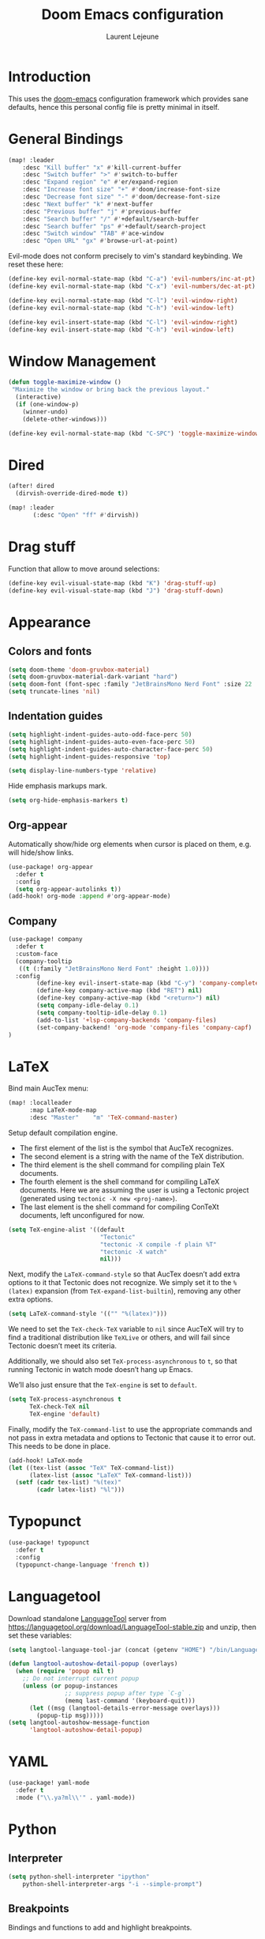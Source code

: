 #+TITLE: Doom Emacs configuration
#+AUTHOR: Laurent Lejeune
#+HTML_HEAD: <link rel="stylesheet" type="text/css" href="../../org/styles/org.css"/>

* Introduction

This uses the [[https://github.com/doomemacs/doomemacs][doom-emacs]] configuration framework which provides sane defaults,
hence this personal config file is pretty minimal in itself.

* General Bindings

#+begin_src emacs-lisp :tangle yes
(map! :leader
    :desc "Kill buffer" "x" #'kill-current-buffer
    :desc "Switch buffer" ">" #'switch-to-buffer
    :desc "Expand region" "e" #'er/expand-region
    :desc "Increase font size" "+" #'doom/increase-font-size
    :desc "Decrease font size" "-" #'doom/decrease-font-size
    :desc "Next buffer" "k" #'next-buffer
    :desc "Previous buffer" "j" #'previous-buffer
    :desc "Search buffer" "/" #'+default/search-buffer
    :desc "Search buffer" "ps" #'+default/search-project
    :desc "Switch window" "TAB" #'ace-window
    :desc "Open URL" "gx" #'browse-url-at-point)
#+end_src

Evil-mode does not conform precisely to vim's standard keybinding.
We reset these here:
#+begin_src emacs-lisp :tangle yes
(define-key evil-normal-state-map (kbd "C-a") 'evil-numbers/inc-at-pt)
(define-key evil-normal-state-map (kbd "C-x") 'evil-numbers/dec-at-pt)

(define-key evil-normal-state-map (kbd "C-l") 'evil-window-right)
(define-key evil-normal-state-map (kbd "C-h") 'evil-window-left)

(define-key evil-insert-state-map (kbd "C-l") 'evil-window-right)
(define-key evil-insert-state-map (kbd "C-h") 'evil-window-left)
#+end_src

* Window Management

#+begin_src emacs-lisp :tangle yes
(defun toggle-maximize-window ()
 "Maximize the window or bring back the previous layout."
  (interactive)
  (if (one-window-p)
    (winner-undo)
    (delete-other-windows)))
#+end_src


#+begin_src emacs-lisp :tangle yes
(define-key evil-normal-state-map (kbd "C-SPC") 'toggle-maximize-window)
#+end_src

* Dired
#+begin_src emacs-lisp :tangle yes
(after! dired
  (dirvish-override-dired-mode t))

(map! :leader
       (:desc "Open" "ff" #'dirvish))
#+end_src

* Drag stuff
Function that allow to move around selections:
#+begin_src emacs-lisp :tangle yes
(define-key evil-visual-state-map (kbd "K") 'drag-stuff-up)
(define-key evil-visual-state-map (kbd "J") 'drag-stuff-down)
#+end_src

* Appearance
** Colors and fonts
#+begin_src emacs-lisp :tangle yes
(setq doom-theme 'doom-gruvbox-material)
(setq doom-gruvbox-material-dark-variant "hard")
(setq doom-font (font-spec :family "JetBrainsMono Nerd Font" :size 22 :height 1.0 :weight 'normal))
(setq truncate-lines 'nil)
#+end_src

** Indentation guides
#+begin_src emacs-lisp :tangle yes
(setq highlight-indent-guides-auto-odd-face-perc 50)
(setq highlight-indent-guides-auto-even-face-perc 50)
(setq highlight-indent-guides-auto-character-face-perc 50)
(setq highlight-indent-guides-responsive 'top)

(setq display-line-numbers-type 'relative)
#+end_src

Hide emphasis markups mark.
#+begin_src emacs-lisp :tangle yes
(setq org-hide-emphasis-markers t)
#+end_src

** Org-appear

Automatically show/hide org elements when cursor is
placed on them, e.g. will hide/show links.

#+begin_src emacs-lisp :tangle yes
(use-package! org-appear
  :defer t
  :config
  (setq org-appear-autolinks t))
(add-hook! org-mode :append #'org-appear-mode)
#+end_src

** Company

#+begin_src emacs-lisp :tangle yes
(use-package! company
  :defer t
  :custom-face
  (company-tooltip
   ((t (:family "JetBrainsMono Nerd Font" :height 1.0))))
  :config
        (define-key evil-insert-state-map (kbd "C-y") 'company-complete)
        (define-key company-active-map (kbd "RET") nil)
        (define-key company-active-map (kbd "<return>") nil)
        (setq company-idle-delay 0.1)
        (setq company-tooltip-idle-delay 0.1)
        (add-to-list '+lsp-company-backends 'company-files)
        (set-company-backend! 'org-mode 'company-files 'company-capf)
)
#+end_src

* LaTeX
Bind main AucTex menu:

#+begin_src emacs-lisp :tangle yes
(map! :localleader
      :map LaTeX-mode-map
      :desc "Master"    "m" 'TeX-command-master)
#+end_src

Setup default compilation engine.

- The first element of the list is the symbol that AucTeX recognizes.
- The second element is a string with the name of the TeX distribution.
- The third element is the shell command for compiling plain TeX documents.
- The fourth element is the shell command for compiling LaTeX documents.
   Here we are assuming the user is using a Tectonic project (generated using ~tectonic -X new <proj-name>~).
- The last element is the shell command for compiling ConTeXt documents, left unconfigured for now.

#+begin_src emacs-lisp :tangle yes
(setq TeX-engine-alist '((default
                          "Tectonic"
                          "tectonic -X compile -f plain %T"
                          "tectonic -X watch"
                          nil)))
#+end_src

Next, modify the ~LaTeX-command-style~ so that AucTex doesn’t add extra options to it that Tectonic does not recognize.
We simply set it to the ~%(latex)~ expansion (from ~TeX-expand-list-builtin~), removing any other extra options.

#+begin_src emacs-lisp :tangle yes
(setq LaTeX-command-style '(("" "%(latex)")))
#+end_src

We need to set the ~TeX-check-TeX~ variable to ~nil~ since AucTeX will try to find a traditional distribution like ~TeXLive~ or others, and will fail since Tectonic doesn’t meet its criteria.

Additionally, we should also set ~TeX-process-asynchronous~ to ~t~, so that running Tectonic in watch mode doesn’t hang up Emacs.

We’ll also just ensure that the ~TeX-engine~ is set to ~default~.

#+begin_src emacs-lisp :tangle yes
(setq TeX-process-asynchronous t
      TeX-check-TeX nil
      TeX-engine 'default)
#+end_src

Finally, modify the ~TeX-command-list~ to use the appropriate commands and not pass in extra metadata and options to Tectonic that cause it to error out. This needs to be done in place.

#+begin_src emacs-lisp :tangle yes
(add-hook! LaTeX-mode
(let ((tex-list (assoc "TeX" TeX-command-list))
      (latex-list (assoc "LaTeX" TeX-command-list)))
  (setf (cadr tex-list) "%(tex)"
        (cadr latex-list) "%l")))
#+end_src

* Typopunct

#+begin_src emacs-lisp :tangle yes
(use-package! typopunct
  :defer t
  :config
  (typopunct-change-language 'french t))
  #+end_src

* Languagetool
Download standalone [[https://languagetool.org/][LanguageTool]] server from https://languagetool.org/download/LanguageTool-stable.zip and unzip, then set these variables:

#+begin_src emacs-lisp :tangle yes
(setq langtool-language-tool-jar (concat (getenv "HOME") "/bin/LanguageTool-5.2/languagetool-commandline.jar"))

(defun langtool-autoshow-detail-popup (overlays)
  (when (require 'popup nil t)
    ;; Do not interrupt current popup
    (unless (or popup-instances
                ;; suppress popup after type `C-g` .
                (memq last-command '(keyboard-quit)))
      (let ((msg (langtool-details-error-message overlays)))
        (popup-tip msg)))))
(setq langtool-autoshow-message-function
      'langtool-autoshow-detail-popup)

#+end_src

* YAML
#+begin_src emacs-lisp :tangle yes
(use-package! yaml-mode
  :defer t
  :mode ("\\.ya?ml\\'" . yaml-mode))
#+end_src

* Python
** Interpreter
#+begin_src emacs-lisp :tangle yes
(setq python-shell-interpreter "ipython"
    python-shell-interpreter-args "-i --simple-prompt")
#+end_src

** Breakpoints

Bindings and functions to add and highlight breakpoints.
#+begin_src emacs-lisp :tangle yes
(defvar python--pdb-breakpoint-string "breakpoint()")
(defun python-add-breakpoint ()
"Inserts a python breakpoint using `pdb'"
    (interactive)
    (back-to-indentation)
    ;; this preserves the correct indentation in case the line above
    ;; point is a nested block
    (split-line)
    (insert python--pdb-breakpoint-string)
    (python-set-debug-highlight))

(defun python-set-debug-highlight ()
    (interactive)
    (highlight-lines-matching-regexp "breakpoint[.]?" 'hi-red-b))

(defun python-add-debug-highlight ()
    "Adds a highlighter for use by `python--pdb-breakpoint-string'"
    (interactive)
    (python-set-debug-highlight))
    (add-hook 'python-ts-mode-hook 'python-add-debug-highlight)

(map! :localleader
      :map python-ts-mode-map
      :desc "Insert breakpoint"    "d" 'python-add-breakpoint)
#+end_src

** Docstrings

Generate numpy-style docstring automatically from function definition
with [[https://github.com/douglasdavis/numpydoc.el][numpydoc.el]].

#+begin_src emacs-lisp :tangle yes
(use-package! numpydoc
  :defer t
  :init
  (setq numpydoc-insertion-style 'yas))

(map! :localleader
      :map python-ts-mode-map
      :desc "Auto docstring"  "s" 'numpydoc-generate)
#+end_src

* Docker
Disable format-on-save in docker-mode.
This is acting funny when dealing with ~FROM~ instructions.
#+begin_src emacs-lisp :tangle yes
(setq +format-on-save-disabled-modes (add-to-list '+format-on-save-disabled-modes 'dockerfile-mode))
#+end_src

* Golang
#+begin_src emacs-lisp :tangle yes
(setq lsp-go-use-gofumpt t)
#+end_src

* C++
Enable LSP-based formatting in c++-ts-mode
#+begin_src emacs-lisp :tangle yes
(add-hook 'c++-ts-mode-hook #'+format-with-lsp-mode)
#+end_src

* Harpoon
Quick dynamic bookmarks.

#+begin_src emacs-lisp :tangle yes
(map! :leader
      (:prefix-map ("r" . "Harpoon")
       (:desc "Menu" "m" #'harpoon-quick-menu-hydra
        :desc "Add file" "a" #'harpoon-add-file
        :desc "Edit file" "r" #'harpoon-toggle-file
        :desc "Clear" "c" 'harpoon-clear)))

(map! :leader "1" 'harpoon-go-to-1)
(map! :leader "2" 'harpoon-go-to-2)
(map! :leader "3" 'harpoon-go-to-3)
(map! :leader "4" 'harpoon-go-to-4)
(map! :leader "5" 'harpoon-go-to-5)
(map! :leader "6" 'harpoon-go-to-6)
(map! :leader "7" 'harpoon-go-to-7)
(map! :leader "8" 'harpoon-go-to-8)
(map! :leader "9" 'harpoon-go-to-9)
(map! :leader "0" 'harpoon-go-to-10)
#+end_src
* Org

#+begin_src emacs-lisp :tangle yes
(setq org-export-use-babel t)
(setq org-directory "~/org/")
(setq org-latex-pdf-process '("tectonic %f"))
(setq org-export-in-background t)
#+end_src

#+begin_src emacs-lisp :tangle yes
(use-package! org-auto-tangle
  :defer t
  :hook (org-mode . org-auto-tangle-mode)
  :config
  (setq org-auto-tangle-default t))
#+end_src

#+begin_src emacs-lisp :tangle yes
(map! :localleader
      :map org-mode-map
      :desc "Preview LaTeX" "u" 'org-latex-preview)
#+end_src

** Backends/Exporters

A couple custom LaTeX classes.

#+begin_src emacs-lisp :tangle yes
(after! ox-latex
    (add-to-list 'org-latex-classes
                '("koma-article" "\\documentclass{scrartcl}"
                ("\\section{%s}" . "\\section*{%s}")
                ("\\subsection{%s}" . "\\subsection*{%s}")
                ("\\subsubsection{%s}" . "\\subsubsection*{%s}")
                ("\\paragraph{%s}" . "\\paragraph*{%s}")
                ("\\subparagraph{%s}" . "\\subparagraph*{%s}")))

    (add-to-list 'org-latex-classes
                '("koma-article-fr" "\\documentclass[french]{scrartcl}"
                ("\\section{%s}" . "\\section*{%s}")
                ("\\subsection{%s}" . "\\subsection*{%s}")
                ("\\subsubsection{%s}" . "\\subsubsection*{%s}")
                ("\\paragraph{%s}" . "\\paragraph*{%s}")
                ("\\subparagraph{%s}" . "\\subparagraph*{%s}")))

    (add-to-list 'org-latex-classes
                '("memoir-fr"
                "\\documentclass[a4paper,11pt,titlepage, twoside]{memoir}
                    \\usepackage[utf8]{inputenc}
                    \\usepackage[T1]{fontenc}
                    \\usepackage{fixltx2e}
                    \\usepackage{hyperref}
                    \\usepackage{mathpazo}
                    \\usepackage{color}
                    \\usepackage{enumerate}
                    \\definecolor{bg}{rgb}{0.95,0.95,0.95}
                    \\tolerance=1000
                    \\linespread{1.1}
                    \\hypersetup{pdfborder=0 0 0}"
                ("\\chapter{%s}" . "\\chapter*{%s}")
                ("\\section{%s}" . "\\section*{%s}")
                ("\\subsection{%s}" . "\\subsection*{%s}")
                ("\\subsubsection{%s}" . "\\subsubsection*{%s}")
                ("\\paragraph{%s}" . "\\paragraph*{%s}")
                ("\\subparagraph{%s}" . "\\subparagraph*{%s}")))

    (add-to-list 'org-latex-classes
                '("TMI"
                "\\documentclass[journal, web, twoside]{ieeecolor}"
                ("\\section{%s}" . "\\section*{%s}")
                ("\\subsection{%s}" . "\\subsection*{%s}")
                ("\\subsubsection{%s}" . "\\subsubsection*{%s}")
                ("\\paragraph{%s}" . "\\paragraph*{%s}")
                ("\\subparagraph{%s}" . "\\subparagraph*{%s}")))

)
#+end_src


Detect french-style quotes when exporting

#+begin_src emacs-lisp :tangle no
(after! ox
    (setq fr-quotes '("fr"
                    (primary-opening :utf-8 "« " :html "&laquo;&nbsp;" :latex "\\enquote{" :texinfo "@guillemetleft{}@tie{}")
                    (primary-closing :utf-8 " »" :html "&nbsp;&raquo;" :latex "}" :texinfo "@tie{}@guillemetright{}")
                    (secondary-opening :utf-8 "« " :html "&laquo;&nbsp;" :latex "\\\enquote{" :texinfo "@guillemetleft{}@tie{}")
                    (secondary-closing :utf-8 " »" :html "&nbsp;&raquo;" :latex "\\}" :texinfo "@tie{}@guillemetright{}")
                    (apostrophe :utf-8 "’" :html "&rsquo;")))
    (add-to-list 'org-export-smart-quotes-alist fr-quotes))
#+end_src

Exporter for the [[https://github.com/posquit0/Awesome-CV][awesome-cv]] latex class.
#+begin_src emacs-lisp :tangle yes
(use-package! ox-awesomecv
  :after org)
#+end_src

When exporting to HTML, force code block background to use current theme color, otherwise,
things may end up not readable when using dark themes.

#+begin_src emacs-lisp :tangle yes
(defun my/org-inline-css-hook (exporter)
  "Insert custom inline css to automatically set the
background of code to whatever theme I'm using's background"
  (when (eq exporter 'html)
    (let* ((my-pre-bg (face-background 'default))
           (my-pre-fg (face-foreground 'default)))
      (setq
       org-html-head-extra
       (concat
        org-html-head-extra
        (format "<style type=\"text/css\">\n pre.src {background-color: %s; color: %s;}</style>\n"
                my-pre-bg my-pre-fg))))))

(add-hook 'org-export-before-processing-hook 'my/org-inline-css-hook)
#+end_src

** Org-ref / bibtex
- We define in ~org-ref-default-bibliography~ a default ~bib~ file.
- We use [[https://tectonic-typesetting.github.io/en-US/][tectonic]] to generate ~pdf~ files from LaTeX.
- When adding citations in popup buffer, finish by using *M-Enter*.

#+begin_src emacs-lisp :tangle yes
(use-package! org-ref
  :defer t
    :init
        (setq org-ref-bibliography-notes "~/org/paper-notes/paper-notes.org"
            org-ref-default-bibliography "~/org/refs.bib"
            bibtex-completion-bibliography org-ref-default-bibliography
            bibtex-completion-notes-path "~/org/paper-notes/paper-notes.org"
            bibtex-completion-pdf-open-function
                (lambda (fpath)
                (call-process "zathura" nil 0 nil fpath))))

(map! :localleader
      :map org-mode-map
      :desc "Insert citation" "c" 'org-cite-insert)
#+end_src

** Org-capture
#+begin_src emacs-lisp :tangle yes
(setq org-capture-templates
  (quote
   (("t" "todo" entry
     (file+headline "~/org/todo.org" "Tasks")
     "* TODO %U %?\n\n"
     :empty-lines-after 1)
    ("n" "note" entry
     (file+headline "~/org/notes.org" "Inbox")
     "* %U %? \n\n"
     :empty-lines-after 1))))
#+end_src


* Others

#+begin_src emacs-lisp :tangle yes
(after! counsel
  (setq counsel-rg-base-command "rg -M 240 --with-filename --no-heading --line-number --color never %s || true"))
#+end_src


#+begin_src emacs-lisp :tangle yes
(setq confirm-kill-emacs nil)
#+end_src

* Notmuch

** Cheatsheet

*** Autocomplete addresses
By default, notmuch uses ~notmuch address~ to fetch all email addresses parsed until now.
Use ~<TAB>~ when writing an address in the "To" field to auto-complete.

*** Forwarding
Open email you want to forward and press ~c f~.

** Saved Searches

Prepared search queries. Use ~J~ (capital) to select one of these interactively.

#+begin_src emacs-lisp :tangle yes
(setq ll/notmuch-default-query "tag:inbox AND not tag:deleted AND date:3months..")
(after! notmuch
    (setq notmuch-saved-searches
        `((:name "inbox"
        :query ,ll/notmuch-default-query
        :key "i"
        :search-type: tree)
        (:name "sent"
        :query "tag:sent AND not tag:deleted"
        :key "s")
        (:name "gmail"
        :query "tag:Gmail/Inbox AND not tag:deleted"
        :key "g"
        :search-type: tree)
        (:name "personal"
        :query "tag:Gandi/Inbox AND not tag:deleted"
        :key "p"
        :search-type tree)))
    (setq +notmuch-mail-folder "~/.mail")
    (setq +notmuch-sync-backend 'mbsync)
    (setq +notmuch-home-function (lambda () (notmuch-search ll/notmuch-default-query)))
    
    (map! :leader
        :mode notmuch-mode
        :map notmuch-mode-map
        :desc "Saved searches" "mj" 'notmuch-jump-search))
#+end_src

** My Identity

#+begin_src emacs-lisp :tangle yes
(setq notmuch-always-prompt-for-sender t)
(setq user-full-name "Laurent Lejeune")
(setq user-mail-address "me@lejeunel.org")
(setq mail-host-address "lejeunel.org")
#+end_src

** External Viewer
Use xdg-open to open attachments.
#+begin_src emacs-lisp :tangle yes
(after! notmuch
  (setq notmuch-show-part-action-list
        '(("Open with xdg-open" . (lambda (part) (start-process "xdg-open" nil "xdg-open" (notmuch-show-get-filename part))))
          ("View" . notmuch-show-view-part)
          ("Save" . notmuch-show-save-part))))
#+end_src

** MSMTP

If msmtp is passed the envelope address on the command line
it will automatically pick the matching account.
We want that emacs pass the envelope from.
There are overlapping configuration variables that control this,
and it's a little confusing, but setting these three works for me:

#+begin_src emacs-lisp :tangle yes
(setq mail-envelope-from 'header
    mail-specify-envelope-from t 
    message-sendmail-envelope-from 'header 
    sendmail-program "/home/laurent/.nix-profile/bin/msmtp")
#+end_src

** Identities

#+begin_src emacs-lisp :tangle yes
(autoload 'gnus-alias-determine-identity "gnus-alias" "" t)

;; Define two identities, "home" and "work"
(setq gnus-alias-identity-alist
        '(("gmail"
            nil ;; Does not refer to any other identity
            "Laurent Lejeune <olol85@gmail.com>" ;; Sender address
            nil ;; No organization header
            nil ;; No extra headers
            nil
            nil)
        ("gandi"
            nil
            "Laurent Lejeune <me@lejeunel.org>"
            nil
            nil
            nil
            nil)))
(setq gnus-alias-default-identity "gandi"
        message-cite-reply-position 'above)

;; Determine identity when message-mode loads
(add-hook 'message-setup-hook 'gnus-alias-determine-identity)

(advice-add 'notmuch-show-reply-sender :after #'gnus-alias-select-identity)
(advice-add 'notmuch-show-reply :after #'gnus-alias-select-identity)
#+end_src


** Signatures
We define a number of identities and advise notmuch to
add it on top of new replies. This is necessary because by default
Emacs considers that replies go at the bottom of the thread, which
is a convention that is unfortunately not observed today.

#+begin_src emacs-lisp :tangle yes
(defvar ll/email-signatures
  '(("gmail" . "-- \nLaurent Lejeune\nolol85@gmail.com")
    ("gandi" . "-- \nLaurent Lejeune\nme@lejeunel.org\nhttps://lejeunel.org")))

(defun ll/insert-signature ()
  "Manually insert the signature for current identity at point."
  (interactive)
  (if gnus-alias-current-identity
      (let ((signature (cdr (assoc gnus-alias-current-identity ll/email-signatures))))
        (if signature
            (let ((original-point (point)))
                (insert "\n\n" signature "\n\n")
                (goto-char original-point) )
          (message "No signature defined for identity: %s" gnus-alias-current-identity)))
    (message "No identity selected. Use gnus-alias-select-identity first.")))

(advice-add 'notmuch-show-reply-sender :after #'ll/insert-signature)
(advice-add 'notmuch-show-reply :after #'ll/insert-signature)
#+end_src

** Forwarding

This sets default "forward-to" subject. We simply preprend "Fwd: " to
the original subject.

#+begin_src emacs-lisp :tangle yes
(setq message-make-forward-subject-function 'message-forward-subject-fwd)
#+end_src

** Avoid Empty Subjects

This asks for a confirmation when sending an email with an empty subject.

#+begin_src emacs-lisp :tangle yes
(defun my-notmuch-mua-empty-subject-check ()
  "Request confirmation before sending a message with empty subject"
  (when (and (null (message-field-value "Subject"))
             (not (y-or-n-p "Subject is empty, send anyway? ")))
    (error "Sending message cancelled: empty subject.")))
(add-hook 'message-send-hook 'my-notmuch-mua-empty-subject-check)
#+end_src

** Save Sent Emails
Notmuch will automatically add an Fcc header to your outgoing mail so that any messages you send will also be saved in your mail store.
You can control where this copy of the message is saved by setting the variable ~notmuch-fcc-dirs~ which
defines the subdirectory relative to the database.path setting from your notmuch configuration in
which to save the mail.
Upon running ~mbsync~, the email, originally stored locally, will be synced to the remote server.

Enter a directory (without the maildir /cur ending which will be appended automatically).

#+begin_src emacs-lisp :tangle yes
(setq notmuch-fcc-dirs
      '(("olol85@gmail.com" . "Gmail/Sent -inbox +sent -unread")
        ("me@lejeunel.org"     . "Gandi/Sent -inbox +sent -unread")))
#+end_src

* VTerm
Binding to spawn a vterm with specific window placement.

#+begin_src emacs-lisp :tangle yes
(after! vterm
  (set-popup-rule! "^.*vterm.*" :size 0.5 :vslot -4 :select t :quit nil :ttl 0 :side 'right))
(map! :leader
      (:prefix-map ("v" . "VTerm")
       (:desc "Open" "v" #'+vterm/here
       :desc "Toggle" "t" #'+vterm/toggle
        :desc "Open (project)" "p" 'projectile-run-vterm)))
#+end_src

Add a "one character cell" on the left to vterm windows.
#+begin_src emacs-lisp :tangle yes
(defun ll/set-left-margin-vterm ()
  (interactive)
 (set-window-margins (selected-window) 1))

(add-hook! 'vterm-mode-hook #'ll/set-left-margin-vterm)
(advice-add '+vterm/toggle :after
            (lambda (&rest _)
              (when (derived-mode-p 'vterm-mode)
                (ll/set-left-margin-vterm))))
#+end_src

* Workspaces

#+begin_src emacs-lisp :tangle yes
(general-create-definer comma-leader-def
  :states '(normal)
  :prefix ",")

;; Bind commands under the comma prefix
(comma-leader-def
    :desc "Switch workspace" "," #'+workspace/switch-to
    :desc "Rename workspace" "r" #'+workspace/rename
    :desc "Kill workspace" "k" #'+workspace/kill
    :desc "New named workspace" "n" #'+workspace/new-named)
#+end_src

